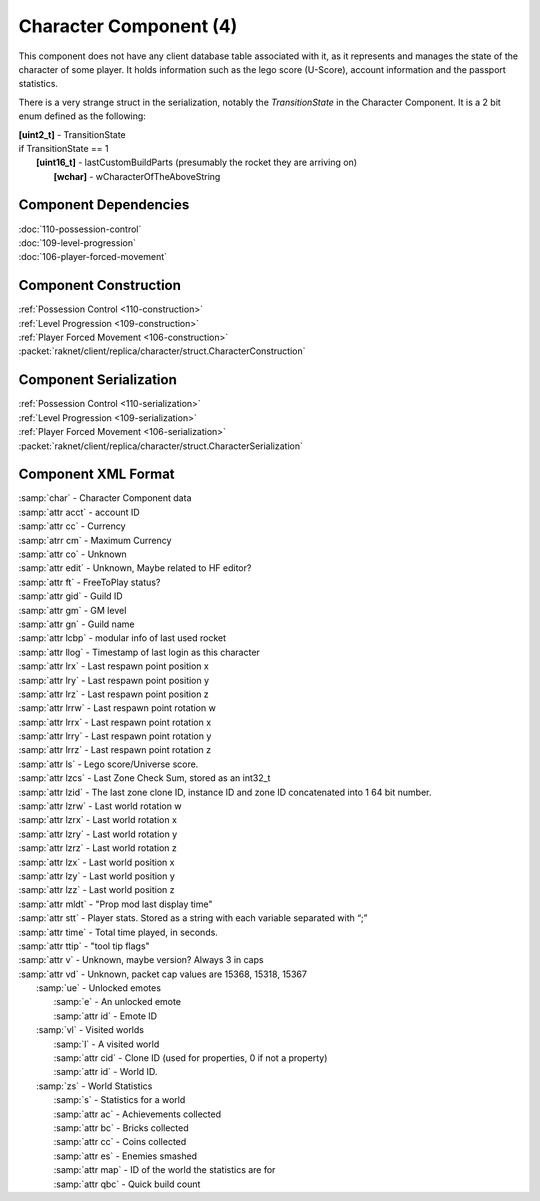 Character Component (4)
-----------------------

This component does not have any client database table associated with it, as it
represents and manages the state of the character of some player. It holds information
such as the lego score (U-Score), account information and the passport statistics.

There is a very strange struct in the serialization, notably the `TransitionState` in the Character Component.
It is a 2 bit enum defined as the following:

| **[uint2_t]** - TransitionState
| if TransitionState == 1
|   **[uint16_t]** - lastCustomBuildParts (presumably the rocket they are arriving on)
|     **[wchar]** - wCharacterOfTheAboveString

Component Dependencies
......................

| :doc:`110-possession-control`
| :doc:`109-level-progression`
| :doc:`106-player-forced-movement`

Component Construction
......................

| :ref:`Possession Control <110-construction>`
| :ref:`Level Progression <109-construction>`
| :ref:`Player Forced Movement <106-construction>`
| :packet:`raknet/client/replica/character/struct.CharacterConstruction`

Component Serialization
.......................

| :ref:`Possession Control <110-serialization>`
| :ref:`Level Progression <109-serialization>`
| :ref:`Player Forced Movement <106-serialization>`
| :packet:`raknet/client/replica/character/struct.CharacterSerialization`

Component XML Format
............................

|   :samp:`char` - Character Component data
|   :samp:`attr acct` - account ID
|   :samp:`attr cc` - Currency
|   :samp:`atrr cm` - Maximum Currency
|   :samp:`attr co` - Unknown
|   :samp:`attr edit` - Unknown, Maybe related to HF editor?
|   :samp:`attr ft` - FreeToPlay status?
|   :samp:`attr gid` - Guild ID
|   :samp:`attr gm` - GM level
|   :samp:`attr gn` - Guild name
|   :samp:`attr lcbp` - modular info of last used rocket
|   :samp:`attr llog` - Timestamp of last login as this character
|   :samp:`attr lrx` - Last respawn point position x
|   :samp:`attr lry` - Last respawn point position y
|   :samp:`attr lrz` - Last respawn point position z
|   :samp:`attr lrrw` - Last respawn point rotation w
|   :samp:`attr lrrx` - Last respawn point rotation x
|   :samp:`attr lrry` - Last respawn point rotation y
|   :samp:`attr lrrz` - Last respawn point rotation z
|   :samp:`attr ls` - Lego score/Universe score.
|   :samp:`attr lzcs` - Last Zone Check Sum, stored as an int32_t
|   :samp:`attr lzid` - The last zone clone ID, instance ID and zone ID concatenated into 1 64 bit number.
|   :samp:`attr lzrw` - Last world rotation w
|   :samp:`attr lzrx` - Last world rotation x
|   :samp:`attr lzry` - Last world rotation y
|   :samp:`attr lzrz` - Last world rotation z
|   :samp:`attr lzx` - Last world position x
|   :samp:`attr lzy` - Last world position y
|   :samp:`attr lzz` - Last world position z
|   :samp:`attr mldt` - "Prop mod last display time"
|   :samp:`attr stt` - Player stats. Stored as a string with each variable separated with “;”
|   :samp:`attr time` - Total time played, in seconds.
|   :samp:`attr ttip` - "tool tip flags"
|   :samp:`attr v` - Unknown, maybe version?  Always 3 in caps
|   :samp:`attr vd` - Unknown, packet cap values are 15368, 15318, 15367
|     :samp:`ue` - Unlocked emotes
|       :samp:`e` - An unlocked emote
|       :samp:`attr id` - Emote ID
|     :samp:`vl` - Visited worlds
|       :samp:`l` - A visited world
|       :samp:`attr cid` - Clone ID (used for properties, 0 if not a property)
|       :samp:`attr id` - World ID.
|     :samp:`zs` - World Statistics
|       :samp:`s` - Statistics for a world
|       :samp:`attr ac` - Achievements collected
|       :samp:`attr bc` - Bricks collected
|       :samp:`attr cc` - Coins collected
|       :samp:`attr es` - Enemies smashed
|       :samp:`attr map` - ID of the world the statistics are for
|       :samp:`attr qbc` - Quick build count
